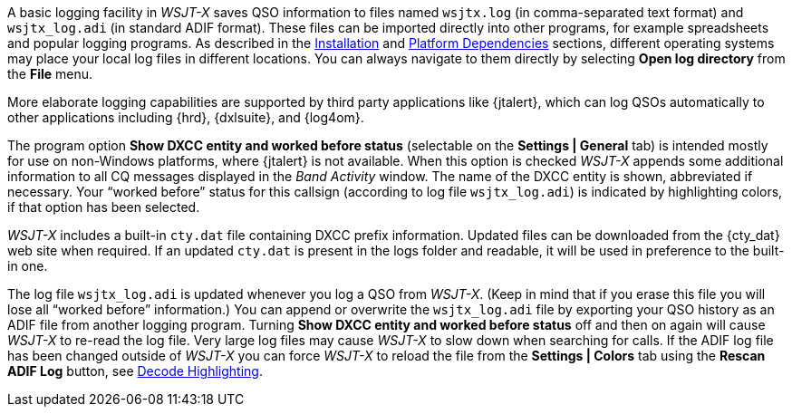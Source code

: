 A basic logging facility in _WSJT-X_ saves QSO information to files
named `wsjtx.log` (in comma-separated text format) and `wsjtx_log.adi`
(in standard ADIF format).  These files can be imported directly into
other programs, for example spreadsheets and popular logging programs.
As described in the <<INSTALL,Installation>> and <<PLATFORM,Platform
Dependencies>> sections, different operating systems may place your
local log files in different locations.  You can always navigate to
them directly by selecting *Open log directory* from the *File* menu.

More elaborate logging capabilities are supported by third party
applications like {jtalert}, which can log QSOs automatically to other
applications including {hrd}, {dxlsuite}, and {log4om}.  

The program option *Show DXCC entity and worked before status*
(selectable on the *Settings | General* tab) is intended mostly for
use on non-Windows platforms, where {jtalert} is not available.  When
this option is checked _WSJT-X_ appends some additional information to
all CQ messages displayed in the _Band Activity_ window.  The name of
the DXCC entity is shown, abbreviated if necessary.  Your "`worked
before`" status for this callsign (according to log file
`wsjtx_log.adi`) is indicated by highlighting colors, if that option
has been selected.

_WSJT-X_ includes a built-in `cty.dat` file containing DXCC prefix
information.  Updated files can be downloaded from the {cty_dat} web
site when required.  If an updated `cty.dat` is present in the logs
folder and readable, it will be used in preference to the built-in
one.

The log file `wsjtx_log.adi` is updated whenever you log a QSO from
_WSJT-X_.  (Keep in mind that if you erase this file you will lose all
"`worked before`" information.)  You can append or overwrite the
`wsjtx_log.adi` file by exporting your QSO history as an ADIF file
from another logging program.  Turning *Show DXCC entity and worked
before status* off and then on again will cause _WSJT-X_ to re-read
the log file.  Very large log files may cause _WSJT-X_ to slow down
when searching for calls. If the ADIF log file has been changed
outside of _WSJT-X_ you can force _WSJT-X_ to reload the file from the
*Settings | Colors* tab using the *Rescan ADIF Log* button, see
<<COLORS,Decode Highlighting>>.


